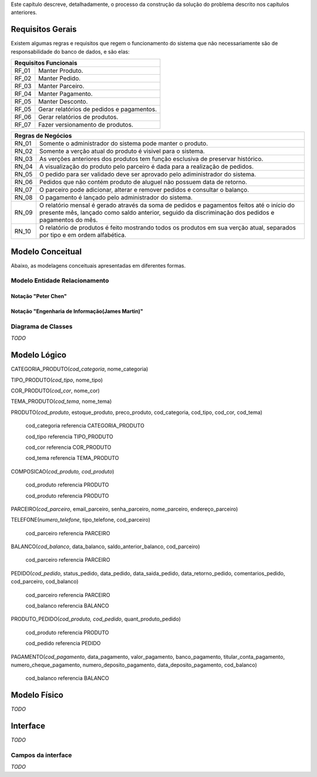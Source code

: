 Este capítulo descreve, detalhadamente, o processo da construção da solução do problema descrito nos capítulos anteriores.

Requisitos Gerais
=================
Existem algumas regras e requisitos que regem o funcionamento do sistema que não necessariamente são de responsabilidade do banco de dados, e são elas:

=====   =====
**Requisitos Funcionais**
-------------
RF_01   Manter Produto.
RF_02   Manter Pedido.
RF_03   Manter Parceiro.
RF_04   Manter Pagamento.
RF_05	Manter Desconto.
RF_05   Gerar relatórios de pedidos e pagamentos.
RF_06   Gerar relatórios de produtos.
RF_07   Fazer versionamento de produtos.
=====   =====

=====   =====
**Regras de Negócios**
-------------
RN_01   Somente o administrador do sistema pode manter o produto.
RN_02   Somente a verção atual do produto é visivel para o sistema.
RN_03   As verções anteriores dos produtos tem função esclusiva de preservar histórico.
RN_04   A visualização do produto pelo parceiro é dada para a realização de pedidos.
RN_05   O pedido para ser validado deve ser aprovado pelo adiministrador do sistema.
RN_06   Pedidos que não contém produto de aluguel não possuem data de retorno.
RN_07   O parceiro pode adicionar, alterar e remover pedidos e consultar o balanço.
RN_08   O pagamento é lançado pelo administrador do sistema.
RN_09   O relatório mensal é gerado através da soma de pedidos e pagamentos feitos até o início do presente mês, lançado como saldo anterior, seguido da discriminação dos pedidos e pagamentos do mês.
RN_10   O relatório de produtos é feito mostrando todos os produtos em sua verção atual, separados por tipo e em ordem alfabética.
=====   =====

Modelo Conceitual
=================
Abaixo, as modelagens conceituais apresentadas em diferentes formas.

Modelo Entidade Relacionamento
------------------------------

Notação "Peter Chen"
^^^^^^^^^^^^^^^^^^^^
.. image:: peter_chen_pi4.jpg
	:width: 1024px
	:alt: Notação "Peter Chen"

Notação "Engenharia de Informação(James Martin)"
^^^^^^^^^^^^^^^^^^^^^^^^^^^^^^^^^^^^^^^^^^^^^^^^
.. image:: eng_inf_pi4.jpg
	:width: 1024px
	:alt: Notação "Engenharia de Informação"

Diagrama de Classes
-------------------
*TODO*

Modelo Lógico
=============
CATEGORIA_PRODUTO(*cod_categoria*, nome_categoria)

TIPO_PRODUTO(*cod_tipo*, nome_tipo)

COR_PRODUTO(*cod_cor*, nome_cor)

TEMA_PRODUTO(*cod_tema*, nome_tema)

PRODUTO(*cod_produto*, estoque_produto, preco_produto, cod_categoria, cod_tipo, cod_cor, cod_tema)

	cod_categoria referencia CATEGORIA_PRODUTO

	cod_tipo referencia TIPO_PRODUTO

	cod_cor referencia COR_PRODUTO

	cod_tema referencia TEMA_PRODUTO

COMPOSICAO(*cod_produto, cod_produto*)
	
	cod_produto referencia PRODUTO

	cod_produto referencia PRODUTO

PARCEIRO(*cod_parceiro*, email_parceiro, senha_parceiro, nome_parceiro, endereço_parceiro)

TELEFONE(*numero_telefone*, tipo_telefone, cod_parceiro)

	cod_parceiro referencia PARCEIRO

BALANCO(*cod_balanco*, data_balanco, saldo_anterior_balanco, cod_parceiro)

	cod_parceiro referencia PARCEIRO

PEDIDO(*cod_pedido*, status_pedido, data_pedido, data_saida_pedido, data_retorno_pedido, comentarios_pedido, cod_parceiro, cod_balanco)

	cod_parceiro referencia PARCEIRO

	cod_balanco referencia BALANCO

PRODUTO_PEDIDO(*cod_produto, cod_pedido*, quant_produto_pedido)

	cod_produto referencia PRODUTO

	cod_pedido referencia PEDIDO

PAGAMENTO(*cod_pagamento*, data_pagamento, valor_pagamento, banco_pagamento, titular_conta_pagamento, numero_cheque_pagamento, numero_deposito_pagamento, data_deposito_pagamento, cod_balanco)

	cod_balanco referencia BALANCO

Modelo Físico
=============
*TODO*

Interface
=========
*TODO*

Campos da interface
-------------------
*TODO*
